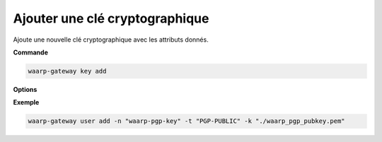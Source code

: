 ===============================
Ajouter une clé cryptographique
===============================

.. program:: waarp-gateway key add

Ajoute une nouvelle clé cryptographique avec les attributs donnés.

**Commande**

.. code-block:: shell

   waarp-gateway key add

**Options**

.. option:: -n <NAME>, --name=<NAME>

   Le nom de la clé cryptographique. Doit être unique.

.. option:: -t <TYPE>, --type=<TYPE>

   Le type de clé cryptographique. Les valeurs acceptées sont :

   - ``AES`` pour une clé de chiffrement AES
   - ``HMAC`` pour une clé de signature HMAC
   - ``PGP-PUBLIC`` pour les clés PGP publiques
   - ``PGP-PRIVATE`` pour les clés PGP privées

.. option:: -k <KEY>, --key=<KEY>

   Le chemin vers le fichier contenant la clé. Celle-ci doit impérativement être
   en format textuel. Si la clé est en format binaire, celle-ci doit alors
   impérativement être convertie en format Base64 au préalable.

**Exemple**

.. code-block:: shell

   waarp-gateway user add -n "waarp-pgp-key" -t "PGP-PUBLIC" -k "./waarp_pgp_pubkey.pem"
